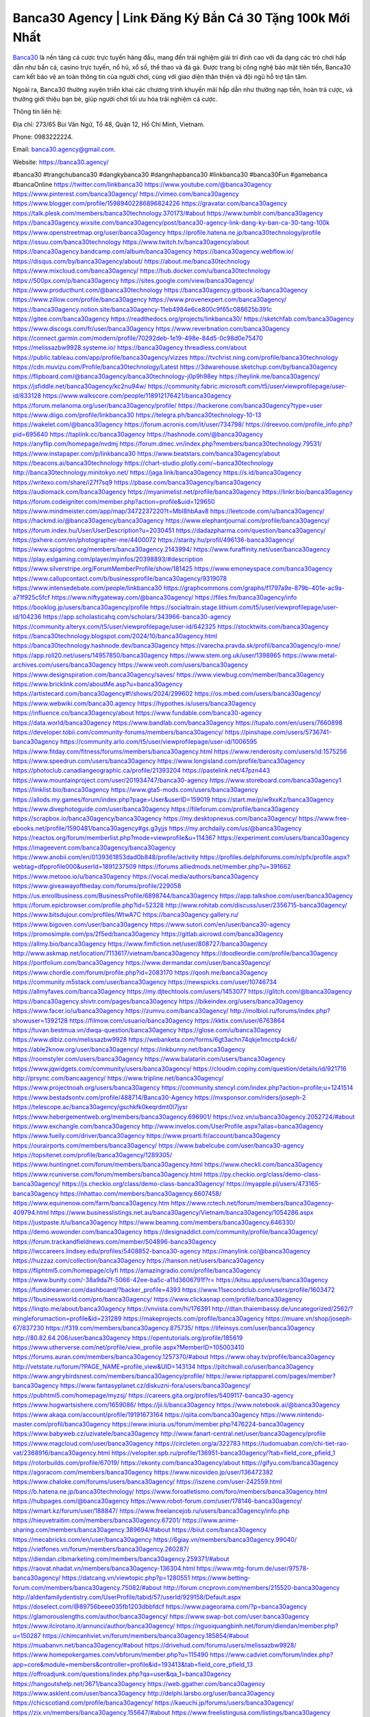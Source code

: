 Banca30 Agency | Link Đăng Ký Bắn Cá 30 Tặng 100k Mới Nhất
===================================

`Banca30 <https://banca30.agency/>`_ là nền tảng cá cược trực tuyến hàng đầu, mang đến trải nghiệm giải trí đỉnh cao với đa dạng các trò chơi hấp dẫn như bắn cá, casino trực tuyến, nổ hũ, xổ số, thể thao và đá gà. Được trang bị công nghệ bảo mật tiên tiến, Banca30 cam kết bảo vệ an toàn thông tin của người chơi, cùng với giao diện thân thiện và đội ngũ hỗ trợ tận tâm. 

Ngoài ra, Banca30 thường xuyên triển khai các chương trình khuyến mãi hấp dẫn như thưởng nạp tiền, hoàn trả cược, và thưởng giới thiệu bạn bè, giúp người chơi tối ưu hóa trải nghiệm cá cược.

Thông tin liên hệ:

Địa chỉ: 273/65 Bùi Văn Ngữ, Tổ 48, Quận 12, Hồ Chí Minh, Vietnam. 

Phone: 0983222224. 

Email: banca30.agency@gmail.com. 

Website: https://banca30.agency/

#banca30 #trangchubanca30 #dangkybanca30 #dangnhapbanca30 #linkbanca30 #banca30Fun #gamebanca #bancaOnline
https://twitter.com/linkbanca30
https://www.youtube.com/@banca30agency
https://www.pinterest.com/banca30agency/
https://vimeo.com/banca30agency
https://www.blogger.com/profile/15989402286896824226
https://gravatar.com/banca30agency
https://talk.plesk.com/members/banca30technology.370173/#about
https://www.tumblr.com/banca30agency
https://banca30agency.wixsite.com/banca30agency/post/banca30-agency-link-dang-ky-ban-ca-30-tang-100k
https://www.openstreetmap.org/user/banca30agency
https://profile.hatena.ne.jp/banca30technology/profile
https://issuu.com/banca30technology
https://www.twitch.tv/banca30agency/about
https://banca30agency.bandcamp.com/album/banca30agency
https://banca30agency.webflow.io/
https://disqus.com/by/banca30agency/about/
https://about.me/banca30technology
https://www.mixcloud.com/banca30agency/
https://hub.docker.com/u/banca30technology
https://500px.com/p/banca30agency
https://sites.google.com/view/banca30agency/
https://www.producthunt.com/@banca30technology
https://banca30agency.gitbook.io/banca30agency
https://www.zillow.com/profile/banca30agency
https://www.provenexpert.com/banca30agency/
https://banca30agency.notion.site/banca30agency-11eb4984e6ce800c9f65c088625b391c
https://gitee.com/banca30agency
https://readthedocs.org/projects/linkbanca30/
https://sketchfab.com/banca30agency
https://www.discogs.com/fr/user/banca30agency
https://www.reverbnation.com/banca30agency
https://connect.garmin.com/modern/profile/70292deb-1e19-498e-84d5-0c98d0e75470
https://melissazbw9928.systeme.io/
https://banca30agency.threadless.com/about
https://public.tableau.com/app/profile/banca30agency/vizzes
https://tvchrist.ning.com/profile/banca30technology
https://cdn.muvizu.com/Profile/banca30technology/Latest
https://3dwarehouse.sketchup.com/by/banca30agency
https://flipboard.com/@banca30agency/banca30technology-j0p9h98ey
https://heylink.me/banca30agency/
https://jsfiddle.net/banca30agency/kc2nu94w/
https://community.fabric.microsoft.com/t5/user/viewprofilepage/user-id/833128
https://www.walkscore.com/people/118912176421/banca30agency
https://forum.melanoma.org/user/banca30agency/profile/
https://hackerone.com/banca30agency?type=user
https://www.diigo.com/profile/linkbanca30
https://telegra.ph/banca30technology-10-13
https://wakelet.com/@banca30agency
https://forum.acronis.com/it/user/734798/
https://dreevoo.com/profile_info.php?pid=695640
https://taplink.cc/banca30agency
https://hashnode.com/@banca30agency
https://anyflip.com/homepage/nvdmj
https://forum.dmec.vn/index.php?members/banca30technology.79531/
https://www.instapaper.com/p/linkbanca30
https://www.beatstars.com/banca30agency/about
https://beacons.ai/banca30technology
https://chart-studio.plotly.com/~banca30technology
http://banca30technology.minitokyo.net/
https://jaga.link/banca30agency
https://s.id/banca30agency
https://writexo.com/share/i27f7sq9
https://pbase.com/banca30agency/banca30agency
https://audiomack.com/banca30agency
https://myanimelist.net/profile/banca30agency
https://linkr.bio/banca30agency
https://forum.codeigniter.com/member.php?action=profile&uid=129650
https://www.mindmeister.com/app/map/3472237220?t=MbI8hbAav8
https://leetcode.com/u/banca30agency/
https://hackmd.io/@banca30agency/banca30agency
https://www.elephantjournal.com/profile/banca30agency/
https://forum.index.hu/User/UserDescription?u=2030451
https://dadazpharma.com/question/banca30agency/
https://pxhere.com/en/photographer-me/4400072
https://starity.hu/profil/496136-banca30agency/
https://www.spigotmc.org/members/banca30agency.2143994/
https://www.furaffinity.net/user/banca30agency
https://play.eslgaming.com/player/myinfos/20398893/#description
https://www.silverstripe.org/ForumMemberProfile/show/181425
https://www.emoneyspace.com/banca30agency
https://www.callupcontact.com/b/businessprofile/banca30agency/9319078
https://www.intensedebate.com/people/linkbanca30
https://graphcommons.com/graphs/f1797a9e-879b-401e-ac9a-a71f925c5fcf
https://www.niftygateway.com/@banca30agency/
https://files.fm/banca30agency/info
https://booklog.jp/users/banca30agency/profile
https://socialtrain.stage.lithium.com/t5/user/viewprofilepage/user-id/104236
https://app.scholasticahq.com/scholars/343966-banca30-agency
https://community.alteryx.com/t5/user/viewprofilepage/user-id/642325
https://stocktwits.com/banca30agency
https://banca30technology.blogspot.com/2024/10/banca30agency.html
https://banca30technology.hashnode.dev/banca30agency
https://varecha.pravda.sk/profil/banca30agency/o-mne/
https://app.roll20.net/users/14957850/banca30agency
https://www.stem.org.uk/user/1398965
https://www.metal-archives.com/users/banca30agency
https://www.veoh.com/users/banca30agency
https://www.designspiration.com/banca30agency/saves/
https://www.viewbug.com/member/banca30agency
https://www.bricklink.com/aboutMe.asp?u=banca30agency
https://artistecard.com/banca30agency#!/shows/2024/299602
https://os.mbed.com/users/banca30agency/
https://www.webwiki.com/banca30.agency
https://hypothes.is/users/banca30agency
https://influence.co/banca30agency/about
https://www.fundable.com/banca30-agency
https://data.world/banca30agency
https://www.bandlab.com/banca30agency
https://tupalo.com/en/users/7660898
https://developer.tobii.com/community-forums/members/banca30agency/
https://pinshape.com/users/5736741-banca30agency
https://community.arlo.com/t5/user/viewprofilepage/user-id/1006595
https://www.fitday.com/fitness/forums/members/banca30agency.html
https://www.renderosity.com/users/id:1575256
https://www.speedrun.com/users/banca30agency
https://www.longisland.com/profile/banca30agency
https://photoclub.canadiangeographic.ca/profile/21393204
https://pastelink.net/47pzn443
https://www.mountainproject.com/user/201934747/banca30-agency
https://www.storeboard.com/banca30agency1
https://linklist.bio/banca30agency
https://www.gta5-mods.com/users/banca30agency
https://allods.my.games/forum/index.php?page=User&userID=159019
https://start.me/p/w9xxKz/banca30agency
https://www.divephotoguide.com/user/banca30agency
https://fileforum.com/profile/banca30agency
https://scrapbox.io/banca30agency/banca30agency
https://my.desktopnexus.com/banca30agency/
https://www.free-ebooks.net/profile/1590481/banca30agency#gs.g3yjjs
https://my.archdaily.com/us/@banca30agency
https://reactos.org/forum/memberlist.php?mode=viewprofile&u=114367
https://experiment.com/users/banca30agency
https://imageevent.com/banca30agency/banca30agency
https://www.anobii.com/en/0139361853dad0b848/profile/activity
https://profiles.delphiforums.com/n/pfx/profile.aspx?webtag=dfpprofile000&userId=1891237509
https://forums.alliedmods.net/member.php?u=391662
https://www.metooo.io/u/banca30agency
https://vocal.media/authors/banca30agency
https://www.giveawayoftheday.com/forums/profile/229058
https://us.enrollbusiness.com/BusinessProfile/6898744/banca30agency
https://app.talkshoe.com/user/banca30agency
https://forum.epicbrowser.com/profile.php?id=52328
http://www.rohitab.com/discuss/user/2356715-banca30agency/
https://www.bitsdujour.com/profiles/WtwA7C
https://banca30agency.gallery.ru/
https://www.bigoven.com/user/banca30agency
https://www.sutori.com/en/user/banca30-agency
https://promosimple.com/ps/2f5ed/banca30agency
https://gitlab.aicrowd.com/banca30agency
https://allmy.bio/banca30agency
https://www.fimfiction.net/user/808727/banca30agency
http://www.askmap.net/location/7113617/vietnam/banca30agency
https://doodleordie.com/profile/banca30agency
https://portfolium.com/banca30agency
https://www.dermandar.com/user/banca30agency/
https://www.chordie.com/forum/profile.php?id=2083170
https://qooh.me/banca30agency
https://community.m5stack.com/user/banca30agency
https://newspicks.com/user/10746734
https://allmyfaves.com/banca30agency
https://my.djtechtools.com/users/1453077
https://glitch.com/@banca30agency
https://banca30agency.shivtr.com/pages/banca30agency
https://bikeindex.org/users/banca30agency
https://www.facer.io/u/banca30agency
https://zumvu.com/banca30agency/
http://molbiol.ru/forums/index.php?showuser=1392128
https://filmow.com/usuario/banca30agency
https://kktix.com/user/6763864
https://tuvan.bestmua.vn/dwqa-question/banca30agency
https://glose.com/u/banca30agency
https://www.dibiz.com/melissazbw9928
https://webanketa.com/forms/6gt3achn74qkje1mcctp4ck6/
https://able2know.org/user/banca30agency/
https://inkbunny.net/banca30agency
https://roomstyler.com/users/banca30agency
https://www.balatarin.com/users/banca30agency
https://www.jqwidgets.com/community/users/banca30agency/
https://cloudim.copiny.com/question/details/id/921716
http://prsync.com/bancaagency/
https://www.tripline.net/banca30agency/
https://www.projectnoah.org/users/banca30agency
https://community.stencyl.com/index.php?action=profile;u=1241514
https://www.bestadsontv.com/profile/488714/Banca30-Agency
https://mxsponsor.com/riders/joseph-2
https://telescope.ac/banca30agency/gschkfk0keqrdmt0l7jysr
https://www.hebergementweb.org/members/banca30agency.696901/
https://voz.vn/u/banca30agency.2052724/#about
https://www.exchangle.com/banca30agency
http://www.invelos.com/UserProfile.aspx?alias=banca30agency
https://www.fuelly.com/driver/banca30agency
https://www.proarti.fr/account/banca30agency
https://ourairports.com/members/banca30agency/
https://www.babelcube.com/user/banca30-agency
https://topsitenet.com/profile/banca30agency/1289305/
https://www.huntingnet.com/forum/members/banca30agency.html
https://www.checkli.com/banca30agency
https://www.rcuniverse.com/forum/members/banca30agency.html
https://py.checkio.org/class/demo-class-banca30agency/
https://js.checkio.org/class/demo-class-banca30agency/
https://myapple.pl/users/473165-banca30agency
https://nhattao.com/members/banca30agency.6607458/
https://www.equinenow.com/farm/banca30agency.htm
https://www.rctech.net/forum/members/banca30agency-409794.html
https://www.businesslistings.net.au/banca30agency/Vietnam/banca30agency/1054286.aspx
https://justpaste.it/u/banca30agency
https://www.beamng.com/members/banca30agency.646330/
https://demo.wowonder.com/banca30agency
https://designaddict.com/community/profile/banca30agency/
https://forum.trackandfieldnews.com/member/504896-banca30agency
https://lwccareers.lindsey.edu/profiles/5408852-banca30-agency
https://manylink.co/@banca30agency
https://huzzaz.com/collection/banca30agency
https://hanson.net/users/banca30agency
https://fliphtml5.com/homepage/clyfi
https://amazingradio.com/profile/banca30agency
https://www.bunity.com/-38a9da7f-5066-42ee-ba5c-a11d3606791f?r=
https://kitsu.app/users/banca30agency
https://funddreamer.com/dashboard/?backer_profile=4393
https://www.11secondclub.com/users/profile/1603472
https://1businessworld.com/pro/banca30agency/
https://www.clickasnap.com/profile/banca30agency
https://linqto.me/about/banca30agency
https://vnvista.com/hi/176391
http://dtan.thaiembassy.de/uncategorized/2562/?mingleforumaction=profile&id=231289
https://makeprojects.com/profile/banca30agency
https://muare.vn/shop/joseph-67/837230
https://f319.com/members/banca30agency.875735/
https://lifeinsys.com/user/banca30agency
http://80.82.64.206/user/banca30agency
https://opentutorials.org/profile/185619
https://www.utherverse.com/net/profile/view_profile.aspx?MemberID=105003410
https://forums.auran.com/members/banca30agency.1257370/#about
https://www.ohay.tv/profile/banca30agency
http://vetstate.ru/forum/?PAGE_NAME=profile_view&UID=143134
https://pitchwall.co/user/banca30agency
https://www.angrybirdsnest.com/members/banca30agency/profile/
https://www.riptapparel.com/pages/member?banca30agency
https://www.fantasyplanet.cz/diskuzni-fora/users/banca30agency/
https://pubhtml5.com/homepage/myzsj/
https://careers.gita.org/profiles/5409117-banca30-agency
https://www.hogwartsishere.com/1659086/
https://jii.li/banca30agency
https://www.notebook.ai/@banca30agency
https://www.akaqa.com/account/profile/19191673164
https://qiita.com/banca30agency
https://www.nintendo-master.com/profil/banca30agency
https://www.iniuria.us/forum/member.php?476224-banca30agency
https://www.babyweb.cz/uzivatele/banca30agency
http://www.fanart-central.net/user/banca30agency/profile
https://www.magcloud.com/user/banca30agency
https://circleten.org/a/322783
https://tudomuaban.com/chi-tiet-rao-vat/2368916/banca30agency.html
https://velopiter.spb.ru/profile/136951-banca30agency/?tab=field_core_pfield_1
https://rotorbuilds.com/profile/67019/
https://ekonty.com/banca30agency/about
https://gifyu.com/banca30agency
https://agoracom.com/members/banca30agency
https://www.nicovideo.jp/user/136472382
https://www.chaloke.com/forums/users/banca30agency/
https://iszene.com/user-242559.html
https://b.hatena.ne.jp/banca30technology/
https://www.foroatletismo.com/foro/members/banca30agency.html
https://hubpages.com/@banca30agency
https://www.robot-forum.com/user/178146-banca30agency/
https://wmart.kz/forum/user/188847/
https://www.freelancejob.ru/users/banca30agency/info.php
https://hieuvetraitim.com/members/banca30agency.67201/
https://www.anime-sharing.com/members/banca30agency.389694/#about
https://biiut.com/banca30agency
https://mecabricks.com/en/user/banca30agency
https://6giay.vn/members/banca30agency.99040/
https://vietfones.vn/forum/members/banca30agency.260287/
https://diendan.clbmarketing.com/members/banca30agency.259371/#about
https://raovat.nhadat.vn/members/banca30agency-136304.html
https://www.mtg-forum.de/user/97578-banca30agency/
https://datcang.vn/viewtopic.php?p=1280551
https://www.betting-forum.com/members/banca30agency.75082/#about
http://forum.cncprovn.com/members/215520-banca30agency
http://aldenfamilydentistry.com/UserProfile/tabid/57/userId/929158/Default.aspx
https://doselect.com/@89756beee035fb1203dbbfdcf
https://www.pageorama.com/?p=banca30agency
https://glamorouslengths.com/author/banca30agency/
https://www.swap-bot.com/user:banca30agency
https://www.ilcirotano.it/annunci/author/banca30agency/
https://nguoiquangbinh.net/forum/diendan/member.php?u=150287
https://chimcanhviet.vn/forum/members/banca30agency.185854/#about
https://muabanvn.net/banca30agency/#about
https://drivehud.com/forums/users/melissazbw9928/
https://www.homepokergames.com/vbforum/member.php?u=115490
https://www.cadviet.com/forum/index.php?app=core&module=members&controller=profile&id=193413&tab=field_core_pfield_13
https://offroadjunk.com/questions/index.php?qa=user&qa_1=banca30agency
https://hangoutshelp.net/3671/banca30agency
https://web.ggather.com/banca30agency
https://www.asklent.com/user/banca30agency
http://delphi.larsbo.org/user/banca30agency
https://chicscotland.com/profile/banca30agency/
https://kaeuchi.jp/forums/users/banca30agency/
https://zix.vn/members/banca30agency.155647/#about
https://www.freelistingusa.com/listings/banca30agency
https://community.windy.com/user/banca30agency
https://king-wifi.win/wiki/User:Banca30agency
https://www.folkd.com/profile/237413-banca30agency/?tab=field_core_pfield_1
https://devdojo.com/banca30agency
https://wallhaven.cc/user/banca30agency
https://b.cari.com.my/home.php?mod=space&uid=3195378&do=profile
https://smotra.ru/users/banca30agency/
https://www.algebra.com/tutors/aboutme.mpl?userid=banca30agency
https://www.australia-australie.com/membres/banca30agency/profile/
http://maisoncarlos.com/UserProfile/tabid/42/userId/2199091/Default.aspx
https://www.goldposter.com/members/banca30agency/profile/
https://metaldevastationradio.com/banca30agency
https://www.adsfare.com/banca30agency
https://www.deepzone.net/home.php?mod=space&uid=4416214
https://hcgdietinfo.com/hcgdietforums/members/nhacaiuytinfashion/
https://video.fc2.com/account/41447818
https://vadaszapro.eu/user/profile/banca30agency
https://mentorship.healthyseminars.com/members/banca30agency/
https://nintendo-online.de/forum/member.php?61427-banca30agency
https://allmylinks.com/banca30agency
https://coub.com/banca30agency
https://www.myminifactory.com/users/banca30agency
https://www.printables.com/@banca30agenc_2519163
https://www.shadowera.com/member.php?146432-banca30agency
http://bbs.sdhuifa.com/home.php?mod=space&uid=649182
https://ficwad.com/a/banca30agency
https://www.serialzone.cz/uzivatele/226294-banca30agency/
http://classicalmusicmp3freedownload.com/ja/index.php?title=%E5%88%A9%E7%94%A8%E8%80%85:Banca30agency
https://m.jingdexian.com/home.php?mod=space&uid=3769535
https://mississaugachinese.ca/home.php?mod=space&uid=1347489
https://hulkshare.com/banca30agency
https://www.soshified.com/forums/user/597767-banca30agenc/
https://thefwa.com/profiles/banca30agency
https://tatoeba.org/en/user/profile/banca30agency
https://my.bio/banca30agency
https://transfur.com/Users/banca30agency
https://forums.stardock.net/user/7390871
https://ok.ru/profile/909996050001
https://scholar.google.com/citations?view_op=list_works&hl=vi&user=z-UAc28AAAAJ
https://www.plurk.com/banca30agency
https://www.bitchute.com/channel/BqzCYkbUqHhl
https://teletype.in/@banca30agency
https://velog.io/@banca30agency/about
https://globalcatalog.com/banca30agency.kr
https://www.metaculus.com/accounts/profile/217710/
https://commiss.io/banca30agency
https://moparwiki.win/wiki/User:Banca30agency
https://clinfowiki.win/wiki/User:Banca30agency
https://algowiki.win/wiki/User:Banca30agency
https://timeoftheworld.date/wiki/User:Banca30agency
https://humanlove.stream/wiki/User:Banca30agency
https://digitaltibetan.win/wiki/User:Banca30agency
https://funsilo.date/wiki/User:Banca30agency
https://fkwiki.win/wiki/User:Banca30agency
https://theflatearth.win/wiki/User:Banca30agency
https://sovren.media/u/banca30agency/
https://www.vid419.com/home.php?mod=space&uid=3395092
https://bysee3.com/home.php?mod=space&uid=4908199
https://www.okaywan.com/home.php?mod=space&uid=557016
https://www.yanyiku.cn/home.php?mod=space&uid=4572787
https://forum.oceandatalab.com/user-8580.html
https://www.pixiv.net/en/users/110470146
https://shapshare.com/banca30agency
https://thearticlesdirectory.co.uk/members/melissazbw9928/
http://onlineboxing.net/jforum/user/editDone/319185.page
https://golbis.com/user/banca30agency/
https://eternagame.org/players/416300
http://memmai.com/index.php?members/banca30agency.15517/#about
https://diendannhansu.com/members/banca30agency.77538/#about
https://www.canadavisa.com/canada-immigration-discussion-board/members/banca30agency.1235921/
https://www.fitundgesund.at/profil/banca30agency
http://www.biblesupport.com/user/607659-banca30agency/
https://www.goodreads.com/review/show/6928004326
https://fileforums.com/member.php?u=276150
https://original.misterpoll.com/users/5543798
https://meetup.furryfederation.com/events/7cd9a87c-0b30-404b-b08c-9c7f29ce27b2
https://forum.enscape3d.com/wcf/index.php?user/96980-banca30agency/#about
https://forum.xorbit.space/member.php/8899-banca30agency
https://findaspring.org/members/banca30agency/
https://ingmac.ru/forum/?PAGE_NAME=profile_view&UID=59245
http://l-avt.ru/support/dialog/?PAGE_NAME=profile_view&UID=79546
https://www.imagekind.com/MemberProfile.aspx?MID=67f6e2e6-29a6-4be4-a0d2-122612bbe8eb
https://storyweaver.org.in/en/users/1008815
https://club.doctissimo.fr/banca30agency/
https://urlscan.io/result/3b9f4f2f-82a6-427f-af32-2b479d52f88b/
https://www.outlived.co.uk/author/banca30agency/
https://motion-gallery.net/users/656006
https://linkmix.co/27279785
https://potofu.me/banca30agency
https://www.mycast.io/profiles/297302/username/banca30agency
https://www.sythe.org/members/banca30agency.1804707/
https://www.penmai.com/community/members/banca30agency.416431/#about
https://dongnairaovat.com/members/banca30agency.23677.html
https://hiqy.in/banca30agency
https://etextpad.com/tcs6onny3w
https://web.trustexchange.com/company.php?q=banca30.agency
https://penposh.com/banca30agency
https://imgcredit.xyz/banca30agency
https://www.claimajob.com/profiles/5412952-banca30-agency
http://www.innetads.com/view/item-3008337-banca30agency.html
http://www.getjob.us/usa-jobs-view/job-posting-902461-banca30agency.html
http://www.canetads.com/view/item-3965987-banca30agency.html
https://minecraftcommand.science/profile/banca30agency
https://wiki.natlife.ru/index.php/%D0%A3%D1%87%D0%B0%D1%81%D1%82%D0%BD%D0%B8%D0%BA:Banca30agency
https://wiki.gta-zona.ru/index.php/%D0%A3%D1%87%D0%B0%D1%81%D1%82%D0%BD%D0%B8%D0%BA:Banca30agency
https://wiki.prochipovan.ru/index.php/%D0%A3%D1%87%D0%B0%D1%81%D1%82%D0%BD%D0%B8%D0%BA:Banca30agency
https://www.itchyforum.com/en/member.php?307807-banca30agency
https://wiwonder.com/banca30agency
https://myanimeshelf.com/profile/banca30agency
https://expathealthseoul.com/profile/banca30agency/
https://makersplace.com/banca30agency/about
https://community.fyers.in/member/I9T0E8tEBu
https://www.multichain.com/qa/user/banca30agency
http://www.worldchampmambo.com/userprofile/tabid/42/userid/400783/default.aspx
https://www.snipesocial.co.uk/banca30agency
https://hub.safe.com/current-user?page=1&page_size=10
http://www.apelondts.org/users/banca30agency/My-Profile
https://advpr.net/banca30agency
https://pytania.radnik.pl/uzytkownik/banca30agency
https://itvnn.net/member.php?138896-banca30agency
https://safechat.com/u/banca30agency
https://mlx.su/paste/view/b4c3c461
https://hackmd.okfn.de/s/Sy96R0syyl
http://techou.jp/index.php?banca30agency
https://www.gamblingtherapy.org/forum/users/banca30agency/
https://ask-people.net/user/banca30agency
https://linktaigo88.lighthouseapp.com/users/1955117
http://www.aunetads.com/view/item-2501527-banca30agency.html
https://bit.ly/m/banca30agency
http://genina.com/user/editDone/4470117.page
https://golden-forum.com/memberlist.php?mode=viewprofile&u=151679
http://wiki.diamonds-crew.net/index.php?title=Benutzer:Banca30agency
https://www.adsoftheworld.com/users/6d9ddd04-d1d7-438a-8d4e-50701e839b72
https://malt-orden.info/userinfo.php?uid=382010
https://filesharingtalk.com/members/603198-banca30agency
https://belgaumonline.com/profile/banca30agency/
https://chodaumoi247.com/members/banca30agency.13301/#about
https://darksteam.net/members/banca30agency.40380/#about
https://wefunder.com/banca30agency
https://www.nulled.to/user/6246541-banca30agenc
https://forums.worldwarriors.net/profile/banca30agency
https://nhadatdothi.net.vn/members/banca30agency.29427/
https://demo.hedgedoc.org/s/55bZq44zz
https://subscribe.ru/author/31610521
https://schoolido.lu/user/banca30agency/
https://dev.muvizu.com/Profile/banca30technology/Latest
https://familie.pl/profil/banca30agency
https://conecta.bio/banca30agency
https://qna.habr.com/user/banca30agency
https://www.naucmese.cz/banca30-agency?_fid=67n0
http://psicolinguistica.letras.ufmg.br/wiki/index.php/Usu%C3%A1rio:Banca30agency
https://wiki.sports-5.ch/index.php?title=Utilisateur:Banca30agency
https://g0v.hackmd.io/@banca30agency/banca30agency
https://boersen.oeh-salzburg.at/author/banca30agency/
https://bioimagingcore.be/q2a/user/banca30agency
http://uno-en-ligne.com/profile.php?user=378561
https://kowabana.jp/users/130904
https://klotzlube.ru/forum/user/282563/
https://www.bandsworksconcerts.info/index.php?banca30agency
https://ask.mallaky.com/?qa=user/banca30agency
https://fab-chat.com/members/banca30agency/profile/
https://vietnam.net.vn/members/banca30agency.27999/
https://cadillacsociety.com/users/banca30agency/
https://bitbuilt.net/forums/index.php?members/banca30agency.49360/#about
https://timdaily.vn/members/banca30agency.90693/#about
https://www.xen-factory.com/index.php?members/banca30agency.57403/#about
https://www.cake.me/me/banca30agency
https://git.project-hobbit.eu/banca30agency
https://forum.honorboundgame.com/user-470492.html
https://www.xosothantai.com/members/banca30agency.534370/
https://thiamlau.com/forum/user-8309.html
https://bandori.party/user/224195/banca30agency/
https://www.vnbadminton.com/members/banca30agency.54872/
https://forums.hostsearch.com/member.php?269962-banca30agency
https://hackaday.io/banca30agency
https://mnogootvetov.ru/index.php?qa=user&qa_1=banca30agency
https://deadreckoninggame.com/index.php/User:Banca30agency
https://herpesztitkaink.hu/forums/users/banca30agency/
https://xnforo.ir/members/linkbanca30.58926/#about
https://www.adslgr.com/forum/members/211984-banca30agency
https://forum.opnsense.org/index.php?action=profile;u=49530
https://slatestarcodex.com/author/banca30agency/
http://pantery.mazowiecka.zhp.pl/profile.php?lookup=24945
https://community.greeka.com/users/banca30agency
https://yamcode.com/banca30agency
https://www.forums.maxperformanceinc.com/forums/member.php?u=201849
https://www.sakaseru.jp/mina/user/profile/205184
https://land-book.com/banca30agency
https://illust.daysneo.com/illustrator/banca30agency/
https://es.stylevore.com/user/banca30agency
https://www.fdb.cz/clen/207905-banca30agency.html
https://forum.html.it/forum/member.php?userid=464603
https://advego.com/profile/banca30agency/
https://acomics.ru/-banca30agency
https://www.astrobin.com/users/banca30agency/
https://modworkshop.net/user/banca30agency
https://stackshare.io/banca30agency
https://fitinline.com/profile/banca30agency/about/
https://seomotionz.com/member.php?action=profile&uid=40565
https://apartments.com.gh/user/profile/199986
https://tooter.in/banca30agency
https://protospielsouth.com/user/46524
https://www.canadavideocompanies.ca/forums/users/banca30agency/
https://spiderum.com/nguoi-dung/banca30agency
https://postgresconf.org/users/banca30-agency
https://forum.czaswojny.pl/index.php?page=User&userID=32266
https://pixabay.com/users/46535907/
https://chomikuj.pl/banca30agency/Dokumenty
https://memes.tw/user/336417
https://medibang.com/author/26775649/
https://stepik.org/users/982797828/profile
https://forum.issabel.org/u/banca30agency
https://click4r.com/posts/g/18253410/banca30agency
https://www.freewebmarks.com/story/banca30agency
https://redpah.com/profile/415023/banca30agency
https://permacultureglobal.org/users/75527-banca30-agency
https://www.papercall.io/speakers/banca30agency
https://bootstrapbay.com/user/banca30agency
https://www.rwaq.org/users/banca30agency
https://secondstreet.ru/profile/banca30agency/
https://www.planet-casio.com/Fr/compte/voir_profil.php?membre=banca30agenc
https://forums.wolflair.com/members/banca30agency.118916/#about
https://www.zeldaspeedruns.com/profiles/banca30agency
https://www.buzzsprout.com/2101801/episodes/15993402-banca30-agency
https://podcastaddict.com/episode/https%3A%2F%2Fwww.buzzsprout.com%2F2101801%2Fepisodes%2F15993402-banca30-agency.mp3&podcastId=4475093
https://hardanreidlinglbeu.wixsite.com/elinor-salcedo/podcast/episode/7ce23a34/banca30agency
https://www.podfriend.com/podcast/elinor-salcedo/episode/Buzzsprout-15993402/
https://curiocaster.com/podcast/pi6385247/29608941122
https://fountain.fm/episode/Memnit7XrN4WuRjFg3sm
https://www.podchaser.com/podcasts/elinor-salcedo-5339040/episodes/banca30agency-228431018
https://castbox.fm/episode/banca30.agency-id5445226-id747902603
https://plus.rtl.de/podcast/elinor-salcedo-wy64ydd31evk2/banca30agency-42q8okpr96p4d
https://www.podparadise.com/Podcast/1688863333/Listen/1729940400/0
https://podbay.fm/p/elinor-salcedo/e/1729915200
https://www.ivoox.com/en/banca30-agency-audios-mp3_rf_135245568_1.html
https://goodpods.com/podcasts/elinor-salcedo-257466/banca30agency-76995853
https://www.iheart.com/podcast/269-elinor-salcedo-115585662/episode/banca30agency-231476067/
https://open.spotify.com/episode/4DjVHv8I2Jl6oQizPvjwvb?si=6MnFti9JSFqUg-UBsyfL3A
https://podtail.com/podcast/corey-alonzo/banca30-agency/
https://player.fm/series/elinor-salcedo/banca30agency
https://podcastindex.org/podcast/6385247?episode=29608941122
https://www.steno.fm/show/77680b6e-8b07-53ae-bcab-9310652b155c/episode/QnV6enNwcm91dC0xNTk5MzQwMg==
https://app.podcastguru.io/podcast/elinor-salcedo-1688863333/episode/banca30-agency-3e47e966852dc350176ec086f200e7e2
https://podverse.fm/fr/episode/xYUQcUuYC
https://podcasts-francais.fr/podcast/corey-alonzo/banca30-agency
https://irepod.com/podcast/corey-alonzo/banca30-agency
https://australian-podcasts.com/podcast/corey-alonzo/banca30-agency
https://toppodcasts.be/podcast/corey-alonzo/banca30-agency
https://canadian-podcasts.com/podcast/corey-alonzo/banca30-agency
https://uk-podcasts.co.uk/podcast/corey-alonzo/banca30-agency
https://deutschepodcasts.de/podcast/corey-alonzo/banca30-agency
https://nederlandse-podcasts.nl/podcast/corey-alonzo/banca30-agency
https://american-podcasts.com/podcast/corey-alonzo/banca30-agency
https://norske-podcaster.com/podcast/corey-alonzo/banca30-agency
https://danske-podcasts.dk/podcast/corey-alonzo/banca30-agency
https://italia-podcast.it/podcast/corey-alonzo/banca30-agency
https://podmailer.com/podcast/corey-alonzo/banca30-agency
https://podcast-espana.es/podcast/corey-alonzo/banca30-agency
https://suomalaiset-podcastit.fi/podcast/corey-alonzo/banca30-agency
https://indian-podcasts.com/podcast/corey-alonzo/banca30-agency
https://poddar.se/podcast/corey-alonzo/banca30-agency
https://nzpod.co.nz/podcast/corey-alonzo/banca30-agency
https://pod.pe/podcast/corey-alonzo/banca30-agency
https://podcast-chile.com/podcast/corey-alonzo/banca30-agency
https://podcast-colombia.co/podcast/corey-alonzo/banca30-agency
https://podcasts-brasileiros.com/podcast/corey-alonzo/banca30-agency
https://podcast-mexico.mx/podcast/corey-alonzo/banca30-agency
https://music.amazon.com/podcasts/ef0d1b1b-8afc-4d07-b178-4207746410b2/episodes/6e8ebf6b-a4ed-4121-a00a-d98ed85b20e4/elinor-salcedo-banca30-agency
https://music.amazon.co.jp/podcasts/ef0d1b1b-8afc-4d07-b178-4207746410b2/episodes/6e8ebf6b-a4ed-4121-a00a-d98ed85b20e4/elinor-salcedo-banca30-agency
https://music.amazon.de/podcasts/ef0d1b1b-8afc-4d07-b178-4207746410b2/episodes/6e8ebf6b-a4ed-4121-a00a-d98ed85b20e4/elinor-salcedo-banca30-agency
https://music.amazon.co.uk/podcasts/ef0d1b1b-8afc-4d07-b178-4207746410b2/episodes/6e8ebf6b-a4ed-4121-a00a-d98ed85b20e4/elinor-salcedo-banca30-agency
https://music.amazon.fr/podcasts/ef0d1b1b-8afc-4d07-b178-4207746410b2/episodes/6e8ebf6b-a4ed-4121-a00a-d98ed85b20e4/elinor-salcedo-banca30-agency
https://music.amazon.ca/podcasts/ef0d1b1b-8afc-4d07-b178-4207746410b2/episodes/6e8ebf6b-a4ed-4121-a00a-d98ed85b20e4/elinor-salcedo-banca30-agency
https://music.amazon.in/podcasts/ef0d1b1b-8afc-4d07-b178-4207746410b2/episodes/6e8ebf6b-a4ed-4121-a00a-d98ed85b20e4/elinor-salcedo-banca30-agency
https://music.amazon.it/podcasts/ef0d1b1b-8afc-4d07-b178-4207746410b2/episodes/6e8ebf6b-a4ed-4121-a00a-d98ed85b20e4/elinor-salcedo-banca30-agency
https://music.amazon.es/podcasts/ef0d1b1b-8afc-4d07-b178-4207746410b2/episodes/6e8ebf6b-a4ed-4121-a00a-d98ed85b20e4/elinor-salcedo-banca30-agency
https://music.amazon.com.br/podcasts/ef0d1b1b-8afc-4d07-b178-4207746410b2/episodes/6e8ebf6b-a4ed-4121-a00a-d98ed85b20e4/elinor-salcedo-banca30-agency
https://music.amazon.com.au/podcasts/ef0d1b1b-8afc-4d07-b178-4207746410b2/episodes/6e8ebf6b-a4ed-4121-a00a-d98ed85b20e4/elinor-salcedo-banca30-agency
https://podcasts.apple.com/us/podcast/banca30-agency/id1688863333?i=1000674519885
https://podcasts.apple.com/bh/podcast/banca30-agency/id1688863333?i=1000674519885
https://podcasts.apple.com/bw/podcast/banca30-agency/id1688863333?i=1000674519885
https://podcasts.apple.com/cm/podcast/banca30-agency/id1688863333?i=1000674519885
https://podcasts.apple.com/ci/podcast/banca30-agency/id1688863333?i=1000674519885
https://podcasts.apple.com/eg/podcast/banca30-agency/id1688863333?i=1000674519885
https://podcasts.apple.com/gw/podcast/banca30-agency/id1688863333?i=1000674519885
https://podcasts.apple.com/in/podcast/banca30-agency/id1688863333?i=1000674519885
https://podcasts.apple.com/il/podcast/banca30-agency/id1688863333?i=1000674519885
https://podcasts.apple.com/jo/podcast/banca30-agency/id1688863333?i=1000674519885
https://podcasts.apple.com/ke/podcast/banca30-agency/id1688863333?i=1000674519885
https://podcasts.apple.com/kw/podcast/banca30-agency/id1688863333?i=1000674519885
https://podcasts.apple.com/mg/podcast/banca30-agency/id1688863333?i=1000674519885
https://podcasts.apple.com/ml/podcast/banca30-agency/id1688863333?i=1000674519885
https://podcasts.apple.com/ma/podcast/banca30-agency/id1688863333?i=1000674519885
https://podcasts.apple.com/mu/podcast/banca30-agency/id1688863333?i=1000674519885
https://podcasts.apple.com/mz/podcast/banca30-agency/id1688863333?i=1000674519885
https://podcasts.apple.com/ne/podcast/banca30-agency/id1688863333?i=1000674519885
https://podcasts.apple.com/ng/podcast/banca30-agency/id1688863333?i=1000674519885
https://podcasts.apple.com/om/podcast/banca30-agency/id1688863333?i=1000674519885
https://podcasts.apple.com/qa/podcast/banca30-agency/id1688863333?i=1000674519885
https://podcasts.apple.com/sa/podcast/banca30-agency/id1688863333?i=1000674519885
https://podcasts.apple.com/sn/podcast/banca30-agency/id1688863333?i=1000674519885
https://podcasts.apple.com/za/podcast/banca30-agency/id1688863333?i=1000674519885
https://podcasts.apple.com/tn/podcast/banca30-agency/id1688863333?i=1000674519885
https://podcasts.apple.com/ug/podcast/banca30-agency/id1688863333?i=1000674519885
https://podcasts.apple.com/ae/podcast/banca30-agency/id1688863333?i=1000674519885
https://podcasts.apple.com/au/podcast/banca30-agency/id1688863333?i=1000674519885
https://podcasts.apple.com/hk/podcast/banca30-agency/id1688863333?i=1000674519885
https://podcasts.apple.com/id/podcast/banca30-agency/id1688863333?i=1000674519885
https://podcasts.apple.com/jp/podcast/banca30-agency/id1688863333?i=1000674519885
https://podcasts.apple.com/kr/podcast/banca30-agency/id1688863333?i=1000674519885
https://podcasts.apple.com/mo/podcast/banca30-agency/id1688863333?i=1000674519885
https://podcasts.apple.com/my/podcast/banca30-agency/id1688863333?i=1000674519885
https://podcasts.apple.com/nz/podcast/banca30-agency/id1688863333?i=1000674519885
https://podcasts.apple.com/ph/podcast/banca30-agency/id1688863333?i=1000674519885
https://podcasts.apple.com/sg/podcast/banca30-agency/id1688863333?i=1000674519885
https://podcasts.apple.com/tw/podcast/banca30-agency/id1688863333?i=1000674519885
https://podcasts.apple.com/th/podcast/banca30-agency/id1688863333?i=1000674519885
https://podcasts.apple.com/vn/podcast/banca30-agency/id1688863333?i=1000674519885
https://podcasts.apple.com/am/podcast/banca30-agency/id1688863333?i=1000674519885
https://podcasts.apple.com/az/podcast/banca30-agency/id1688863333?i=1000674519885
https://podcasts.apple.com/bg/podcast/banca30-agency/id1688863333?i=1000674519885
https://podcasts.apple.com/cz/podcast/banca30-agency/id1688863333?i=1000674519885
https://podcasts.apple.com/dk/podcast/banca30-agency/id1688863333?i=1000674519885
https://podcasts.apple.com/de/podcast/banca30-agency/id1688863333?i=1000674519885
https://podcasts.apple.com/ee/podcast/banca30-agency/id1688863333?i=1000674519885
https://podcasts.apple.com/es/podcast/banca30-agency/id1688863333?i=1000674519885
https://podcasts.apple.com/fr/podcast/banca30-agency/id1688863333?i=1000674519885
https://podcasts.apple.com/ge/podcast/banca30-agency/id1688863333?i=1000674519885
https://podcasts.apple.com/gr/podcast/banca30-agency/id1688863333?i=1000674519885
https://podcasts.apple.com/hr/podcast/banca30-agency/id1688863333?i=1000674519885
https://podcasts.apple.com/ie/podcast/banca30-agency/id1688863333?i=1000674519885
https://podcasts.apple.com/it/podcast/banca30-agency/id1688863333?i=1000674519885
https://podcasts.apple.com/kz/podcast/banca30-agency/id1688863333?i=1000674519885
https://podcasts.apple.com/kg/podcast/banca30-agency/id1688863333?i=1000674519885
https://podcasts.apple.com/lv/podcast/banca30-agency/id1688863333?i=1000674519885
https://podcasts.apple.com/lt/podcast/banca30-agency/id1688863333?i=1000674519885
https://podcasts.apple.com/lu/podcast/banca30-agency/id1688863333?i=1000674519885
https://podcasts.apple.com/hu/podcast/banca30-agency/id1688863333?i=1000674519885
https://podcasts.apple.com/mt/podcast/banca30-agency/id1688863333?i=1000674519885
https://podcasts.apple.com/md/podcast/banca30-agency/id1688863333?i=1000674519885
https://podcasts.apple.com/me/podcast/banca30-agency/id1688863333?i=1000674519885
https://podcasts.apple.com/nl/podcast/banca30-agency/id1688863333?i=1000674519885
https://podcasts.apple.com/mk/podcast/banca30-agency/id1688863333?i=1000674519885
https://podcasts.apple.com/no/podcast/banca30-agency/id1688863333?i=1000674519885
https://podcasts.apple.com/at/podcast/banca30-agency/id1688863333?i=1000674519885
https://podcasts.apple.com/pl/podcast/banca30-agency/id1688863333?i=1000674519885
https://podcasts.apple.com/pt/podcast/banca30-agency/id1688863333?i=1000674519885
https://podcasts.apple.com/ro/podcast/banca30-agency/id1688863333?i=1000674519885
https://podcasts.apple.com/ru/podcast/banca30-agency/id1688863333?i=1000674519885
https://podcasts.apple.com/sk/podcast/banca30-agency/id1688863333?i=1000674519885
https://podcasts.apple.com/si/podcast/banca30-agency/id1688863333?i=1000674519885
https://podcasts.apple.com/fi/podcast/banca30-agency/id1688863333?i=1000674519885
https://podcasts.apple.com/se/podcast/banca30-agency/id1688863333?i=1000674519885
https://podcasts.apple.com/tj/podcast/banca30-agency/id1688863333?i=1000674519885
https://podcasts.apple.com/tr/podcast/banca30-agency/id1688863333?i=1000674519885
https://podcasts.apple.com/tm/podcast/banca30-agency/id1688863333?i=1000674519885
https://podcasts.apple.com/ua/podcast/banca30-agency/id1688863333?i=1000674519885
https://podcasts.apple.com/la/podcast/banca30-agency/id1688863333?i=1000674519885
https://podcasts.apple.com/br/podcast/banca30-agency/id1688863333?i=1000674519885
https://podcasts.apple.com/cl/podcast/banca30-agency/id1688863333?i=1000674519885
https://podcasts.apple.com/co/podcast/banca30-agency/id1688863333?i=1000674519885
https://podcasts.apple.com/mx/podcast/banca30-agency/id1688863333?i=1000674519885
https://podcasts.apple.com/ca/podcast/banca30-agency/id1688863333?i=1000674519885
https://podcasts.apple.com/podcast/banca30-agency/id1688863333?i=1000674519885
https://chromewebstore.google.com/detail/mustard-flowers-bloom-bri/afacadmcodoahjfoolfphnjenllcehdf
https://chromewebstore.google.com/detail/mustard-flowers-bloom-bri/afacadmcodoahjfoolfphnjenllcehdf?hl=vi
https://chromewebstore.google.com/detail/mustard-flowers-bloom-bri/afacadmcodoahjfoolfphnjenllcehdf?hl=ar
https://chromewebstore.google.com/detail/mustard-flowers-bloom-bri/afacadmcodoahjfoolfphnjenllcehdf?hl=bg
https://chromewebstore.google.com/detail/mustard-flowers-bloom-bri/afacadmcodoahjfoolfphnjenllcehdf?hl=bn
https://chromewebstore.google.com/detail/mustard-flowers-bloom-bri/afacadmcodoahjfoolfphnjenllcehdf?hl=ca
https://chromewebstore.google.com/detail/mustard-flowers-bloom-bri/afacadmcodoahjfoolfphnjenllcehdf?hl=cs
https://chromewebstore.google.com/detail/mustard-flowers-bloom-bri/afacadmcodoahjfoolfphnjenllcehdf?hl=da
https://chromewebstore.google.com/detail/mustard-flowers-bloom-bri/afacadmcodoahjfoolfphnjenllcehdf?hl=de
https://chromewebstore.google.com/detail/mustard-flowers-bloom-bri/afacadmcodoahjfoolfphnjenllcehdf?hl=el
https://chromewebstore.google.com/detail/mustard-flowers-bloom-bri/afacadmcodoahjfoolfphnjenllcehdf?hl=fa
https://chromewebstore.google.com/detail/mustard-flowers-bloom-bri/afacadmcodoahjfoolfphnjenllcehdf?hl=gsw
https://chromewebstore.google.com/detail/mustard-flowers-bloom-bri/afacadmcodoahjfoolfphnjenllcehdf?hl=he
https://chromewebstore.google.com/detail/mustard-flowers-bloom-bri/afacadmcodoahjfoolfphnjenllcehdf?hl=hi
https://chromewebstore.google.com/detail/mustard-flowers-bloom-bri/afacadmcodoahjfoolfphnjenllcehdf?hl=hr
https://chromewebstore.google.com/detail/mustard-flowers-bloom-bri/afacadmcodoahjfoolfphnjenllcehdf?hl=id
https://chromewebstore.google.com/detail/mustard-flowers-bloom-bri/afacadmcodoahjfoolfphnjenllcehdf?hl=it
https://chromewebstore.google.com/detail/mustard-flowers-bloom-bri/afacadmcodoahjfoolfphnjenllcehdf?hl=ja
https://chromewebstore.google.com/detail/mustard-flowers-bloom-bri/afacadmcodoahjfoolfphnjenllcehdf?hl=lv
https://chromewebstore.google.com/detail/mustard-flowers-bloom-bri/afacadmcodoahjfoolfphnjenllcehdf?hl=ms
https://chromewebstore.google.com/detail/mustard-flowers-bloom-bri/afacadmcodoahjfoolfphnjenllcehdf?hl=no
https://chromewebstore.google.com/detail/mustard-flowers-bloom-bri/afacadmcodoahjfoolfphnjenllcehdf?hl=pl
https://chromewebstore.google.com/detail/mustard-flowers-bloom-bri/afacadmcodoahjfoolfphnjenllcehdf?hl=pt
https://chromewebstore.google.com/detail/mustard-flowers-bloom-bri/afacadmcodoahjfoolfphnjenllcehdf?hl=pt_PT
https://chromewebstore.google.com/detail/mustard-flowers-bloom-bri/afacadmcodoahjfoolfphnjenllcehdf?hl=ro
https://chromewebstore.google.com/detail/mustard-flowers-bloom-bri/afacadmcodoahjfoolfphnjenllcehdf?hl=te
https://chromewebstore.google.com/detail/mustard-flowers-bloom-bri/afacadmcodoahjfoolfphnjenllcehdf?hl=th
https://chromewebstore.google.com/detail/mustard-flowers-bloom-bri/afacadmcodoahjfoolfphnjenllcehdf?hl=tr
https://chromewebstore.google.com/detail/mustard-flowers-bloom-bri/afacadmcodoahjfoolfphnjenllcehdf?hl=uk
https://chromewebstore.google.com/detail/mustard-flowers-bloom-bri/afacadmcodoahjfoolfphnjenllcehdf?hl=zh
https://chromewebstore.google.com/detail/mustard-flowers-bloom-bri/afacadmcodoahjfoolfphnjenllcehdf?hl=zh_HK
https://chromewebstore.google.com/detail/mustard-flowers-bloom-bri/afacadmcodoahjfoolfphnjenllcehdf?hl=fil
https://chromewebstore.google.com/detail/mustard-flowers-bloom-bri/afacadmcodoahjfoolfphnjenllcehdf?hl=mr
https://chromewebstore.google.com/detail/mustard-flowers-bloom-bri/afacadmcodoahjfoolfphnjenllcehdf?hl=sv
https://chromewebstore.google.com/detail/mustard-flowers-bloom-bri/afacadmcodoahjfoolfphnjenllcehdf?hl=sk
https://chromewebstore.google.com/detail/mustard-flowers-bloom-bri/afacadmcodoahjfoolfphnjenllcehdf?hl=sl
https://chromewebstore.google.com/detail/mustard-flowers-bloom-bri/afacadmcodoahjfoolfphnjenllcehdf?hl=sr
https://chromewebstore.google.com/detail/mustard-flowers-bloom-bri/afacadmcodoahjfoolfphnjenllcehdf?hl=ta
https://chromewebstore.google.com/detail/mustard-flowers-bloom-bri/afacadmcodoahjfoolfphnjenllcehdf?hl=hu
https://chromewebstore.google.com/detail/mustard-flowers-bloom-bri/afacadmcodoahjfoolfphnjenllcehdf?hl=am
https://chromewebstore.google.com/detail/mustard-flowers-bloom-bri/afacadmcodoahjfoolfphnjenllcehdf?hl=es_US
https://chromewebstore.google.com/detail/mustard-flowers-bloom-bri/afacadmcodoahjfoolfphnjenllcehdf?hl=nl
https://chromewebstore.google.com/detail/mustard-flowers-bloom-bri/afacadmcodoahjfoolfphnjenllcehdf?hl=sw
https://chromewebstore.google.com/detail/mustard-flowers-bloom-bri/afacadmcodoahjfoolfphnjenllcehdf?hl=pt-BR
https://chromewebstore.google.com/detail/mustard-flowers-bloom-bri/afacadmcodoahjfoolfphnjenllcehdf?hl=af
https://chromewebstore.google.com/detail/mustard-flowers-bloom-bri/afacadmcodoahjfoolfphnjenllcehdf?hl=de_AT
https://chromewebstore.google.com/detail/mustard-flowers-bloom-bri/afacadmcodoahjfoolfphnjenllcehdf?hl=fi
https://chromewebstore.google.com/detail/mustard-flowers-bloom-bri/afacadmcodoahjfoolfphnjenllcehdf?hl=zh_TW
https://chromewebstore.google.com/detail/mustard-flowers-bloom-bri/afacadmcodoahjfoolfphnjenllcehdf?hl=ln
https://chromewebstore.google.com/detail/mustard-flowers-bloom-bri/afacadmcodoahjfoolfphnjenllcehdf?hl=mn
https://chromewebstore.google.com/detail/mustard-flowers-bloom-bri/afacadmcodoahjfoolfphnjenllcehdf?hl=be
https://chromewebstore.google.com/detail/mustard-flowers-bloom-bri/afacadmcodoahjfoolfphnjenllcehdf?hl=gl
https://chromewebstore.google.com/detail/mustard-flowers-bloom-bri/afacadmcodoahjfoolfphnjenllcehdf?hl=gu
https://chromewebstore.google.com/detail/mustard-flowers-bloom-bri/afacadmcodoahjfoolfphnjenllcehdf?hl=ko
https://chromewebstore.google.com/detail/mustard-flowers-bloom-bri/afacadmcodoahjfoolfphnjenllcehdf?hl=iw
https://chromewebstore.google.com/detail/mustard-flowers-bloom-bri/afacadmcodoahjfoolfphnjenllcehdf?hl=ru
https://chromewebstore.google.com/detail/mustard-flowers-bloom-bri/afacadmcodoahjfoolfphnjenllcehdf?hl=sr_Latn
https://chromewebstore.google.com/detail/mustard-flowers-bloom-bri/afacadmcodoahjfoolfphnjenllcehdf?hl=es_PY
https://chromewebstore.google.com/detail/mustard-flowers-bloom-bri/afacadmcodoahjfoolfphnjenllcehdf?hl=zh-TW
https://chromewebstore.google.com/detail/mustard-flowers-bloom-bri/afacadmcodoahjfoolfphnjenllcehdf?hl=es
https://chromewebstore.google.com/detail/mustard-flowers-bloom-bri/afacadmcodoahjfoolfphnjenllcehdf?hl=et
https://chromewebstore.google.com/detail/mustard-flowers-bloom-bri/afacadmcodoahjfoolfphnjenllcehdf?hl=lt
https://chromewebstore.google.com/detail/mustard-flowers-bloom-bri/afacadmcodoahjfoolfphnjenllcehdf?hl=ml
https://chromewebstore.google.com/detail/mustard-flowers-bloom-bri/afacadmcodoahjfoolfphnjenllcehdf?hl=ky
https://chromewebstore.google.com/detail/mustard-flowers-bloom-bri/afacadmcodoahjfoolfphnjenllcehdf?hl=fr_CH
https://chromewebstore.google.com/detail/mustard-flowers-bloom-bri/afacadmcodoahjfoolfphnjenllcehdf?hl=es_DO
https://chromewebstore.google.com/detail/mustard-flowers-bloom-bri/afacadmcodoahjfoolfphnjenllcehdf?hl=es_AR
https://chromewebstore.google.com/detail/mustard-flowers-bloom-bri/afacadmcodoahjfoolfphnjenllcehdf?hl=fr
https://chromewebstore.google.com/detail/mustard-flowers-bloom-bri/afacadmcodoahjfoolfphnjenllcehdf?hl=zh-CN
https://chromewebstore.google.com/detail/mustard-flowers-bloom-bri/afacadmcodoahjfoolfphnjenllcehdf?hl=fr_CA
https://chromewebstore.google.com/detail/mustard-flowers-bloom-bri/afacadmcodoahjfoolfphnjenllcehdf?hl=es-419
https://chromewebstore.google.com/detail/mustard-flowers-bloom-bri/afacadmcodoahjfoolfphnjenllcehdf?hl=pt-PT
https://chromewebstore.google.com/detail/mustard-flowers-bloom-bri/afacadmcodoahjfoolfphnjenllcehdf?hl=kk
https://chromewebstore.google.com/detail/mustard-flowers-bloom-bri/afacadmcodoahjfoolfphnjenllcehdf?hl=uz
https://chromewebstore.google.com/detail/mustard-flowers-bloom-bri/afacadmcodoahjfoolfphnjenllcehdf?hl=eu
https://chromewebstore.google.com/detail/mustard-flowers-bloom-bri/afacadmcodoahjfoolfphnjenllcehdf?hl=az
https://chromewebstore.google.com/detail/mustard-flowers-bloom-bri/afacadmcodoahjfoolfphnjenllcehdf?hl=ka
https://chromewebstore.google.com/detail/mustard-flowers-bloom-bri/afacadmcodoahjfoolfphnjenllcehdf?hl=en-GB
https://chromewebstore.google.com/detail/mustard-flowers-bloom-bri/afacadmcodoahjfoolfphnjenllcehdf?hl=en-US
https://chromewebstore.google.com/detail/mustard-flowers-bloom-bri/afacadmcodoahjfoolfphnjenllcehdf?gl=EG
https://chromewebstore.google.com/detail/mustard-flowers-bloom-bri/afacadmcodoahjfoolfphnjenllcehdf?hl=km
https://chromewebstore.google.com/detail/mustard-flowers-bloom-bri/afacadmcodoahjfoolfphnjenllcehdf?hl=my
https://chromewebstore.google.com/detail/mustard-flowers-bloom-bri/afacadmcodoahjfoolfphnjenllcehdf?gl=AE
https://chromewebstore.google.com/detail/mustard-flowers-bloom-bri/afacadmcodoahjfoolfphnjenllcehdf?gl=ZA
https://www.tliu.co.za/web/banca30agency/home/-/blogs/banca30-agency-link-dang-ky-ban-ca-30-tang-100k-moi-nhat
http://www.lemmth.gr/web/banca30agency/home/-/blogs/banca30-agency-link-dang-ky-ban-ca-30-tang-100k-moi-nhat
https://all4webs.com/banca30agency/home.htm?45833=34283
https://customer.wabtec.com/cwcportal/web/banca30agency/home/-/blogs/banca30-agency-link-dang-ky-ban-ca-30-tang-100k-moi-nhat
https://mcc.imtrac.in/web/banca30agency/home/-/blogs/banca30-agency-link-dang-ky-ban-ca-30-tang-100k-moi-nhat
https://banca30agency.onlc.fr/
https://banca30agency.onlc.be/
https://banca30agency.onlc.eu/
https://banca30agency.onlc.ml/
https://banca30agency.shopinfo.jp/posts/55588790
https://banca30agency.therestaurant.jp/posts/55588803
https://banca30agency.theblog.me/posts/55588820
https://banca30agency.amebaownd.com/posts/55588834
https://banca30agency.themedia.jp/posts/55588847
https://banca30agency.localinfo.jp/posts/55588868
https://banca30technology.blogspot.com/2024/10/banca30-agency-link-ang-ky-ban-ca-30.html
https://sites.google.com/view/banca30agency/home
https://band.us/band/96506680
https://glose.com/activity/6710a9e0ed2e69837792dcad
https://www.quora.com/profile/Banca30agency
https://banca30agency.doorkeeper.jp/
https://rant.li/banca30agency/banca30-agency-link-dang-ky-ban-ca-30-tang-100k-moi-nhat
https://telegra.ph/Banca30-Agency--Link-Dang-Ky-Ban-Ca-30-Tang-100k-Moi-Nhat-10-17
http://psicolinguistica.letras.ufmg.br/wiki/index.php/Usu%C3%A1rio:Banca30agency
https://banca30agency.mypixieset.com/
